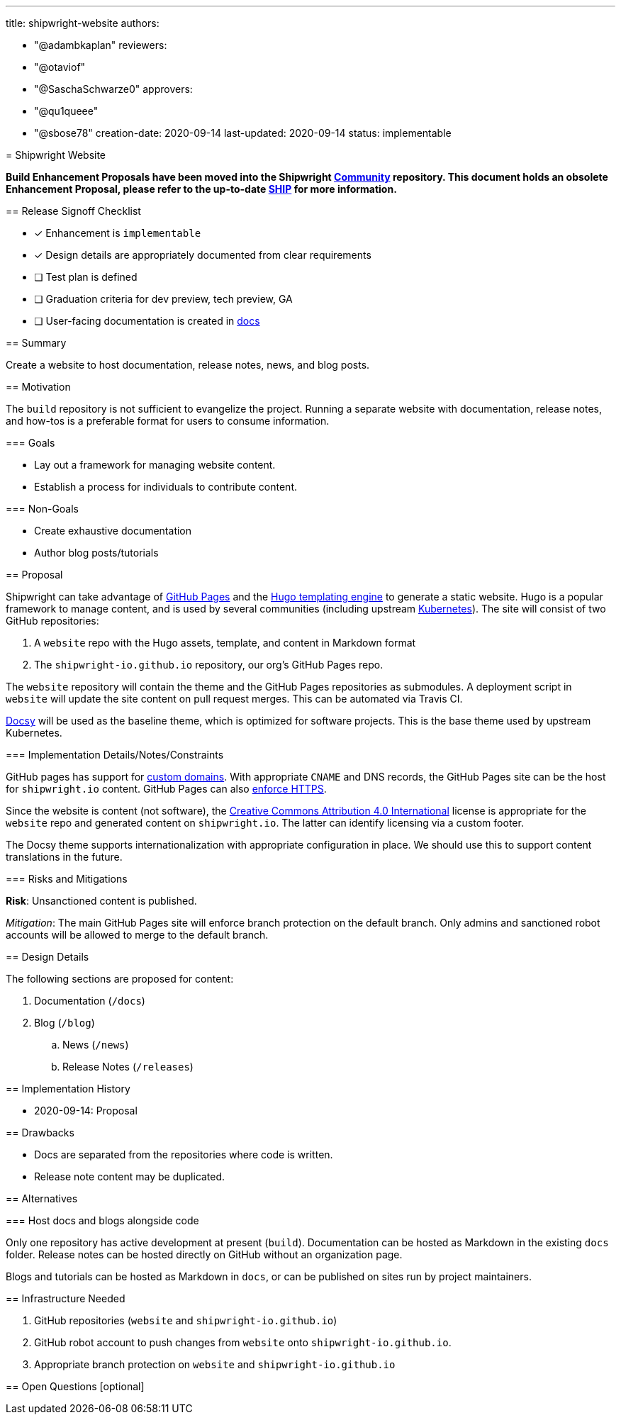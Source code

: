 ////
Copyright The Shipwright Contributors

SPDX-License-Identifier: Apache-2.0
////
:doctype: book

'''

title: shipwright-website
authors:

* "@adambkaplan"
reviewers:
* "@otaviof"
* "@SaschaSchwarze0"
approvers:
* "@qu1queee"
* "@sbose78"
creation-date: 2020-09-14
last-updated: 2020-09-14
status: implementable
--

= Shipwright Website

*Build Enhancement Proposals have been moved into the Shipwright https://github.com/shipwright-io/community[Community] repository. This document holds an obsolete Enhancement Proposal, please refer to the up-to-date https://github.com/shipwright-io/community/blob/main/ships/0007-shipwright-website.md[SHIP] for more information.*

== Release Signoff Checklist

* [x] Enhancement is `implementable`
* [x] Design details are appropriately documented from clear requirements
* [ ] Test plan is defined
* [ ] Graduation criteria for dev preview, tech preview, GA
* [ ] User-facing documentation is created in link:/docs/[docs]

== Summary

Create a website to host documentation, release notes, news, and blog posts.

== Motivation

The `build` repository is not sufficient to evangelize the project. Running a separate website with
documentation, release notes, and how-tos is a preferable format for users to consume information.

=== Goals

* Lay out a framework for managing website content.
* Establish a process for individuals to contribute content.

=== Non-Goals

* Create exhaustive documentation
* Author blog posts/tutorials

== Proposal

Shipwright can take advantage of https://docs.github.com/en/github/working-with-github-pages/getting-started-with-github-pages[GitHub Pages]
and the https://gohugo.io/[Hugo templating engine] to generate a static website. Hugo is a
popular framework to manage content, and is used by several communities (including upstream
https://github.com/kubernetes/website[Kubernetes]). The site will consist of two GitHub
repositories:

. A `website` repo with the Hugo assets, template, and content in Markdown format
. The `shipwright-io.github.io` repository, our org's GitHub Pages repo.

The `website` repository will contain the theme and the GitHub Pages repositories as submodules.
A deployment script in `website` will update the site content on pull request merges.
This can be automated via Travis CI.

https://www.docsy.dev/[Docsy] will be used as the baseline theme, which is optimized for software
projects. This is the base theme used by upstream Kubernetes.

=== Implementation Details/Notes/Constraints

GitHub pages has support for https://docs.github.com/en/github/working-with-github-pages/configuring-a-custom-domain-for-your-github-pages-site[custom domains].
With appropriate `CNAME` and DNS records, the GitHub Pages site can be the host for `shipwright.io`
content. GitHub Pages can also https://docs.github.com/en/github/working-with-github-pages/securing-your-github-pages-site-with-https[enforce HTTPS].

Since the website is content (not software), the
https://creativecommons.org/licenses/by/4.0/legalcode[Creative Commons Attribution 4.0 International]
license is appropriate for the `website` repo and generated content on `shipwright.io`. The latter
can identify licensing via a custom footer.

The Docsy theme supports internationalization with appropriate configuration in place. We should
use this to support content translations in the future.

=== Risks and Mitigations

*Risk*: Unsanctioned content is published.

_Mitigation_: The main GitHub Pages site will enforce branch protection on the default branch. Only
admins and sanctioned robot accounts will be allowed to merge to the default branch.

== Design Details

The following sections are proposed for content:

. Documentation (`/docs`)
. Blog (`/blog`)
 .. News (`/news`)
 .. Release Notes (`/releases`)

== Implementation History

* 2020-09-14: Proposal

== Drawbacks

* Docs are separated from the repositories where code is written.
* Release note content may be duplicated.

== Alternatives

=== Host docs and blogs alongside code

Only one repository has active development at present (`build`). Documentation can be hosted as
Markdown in the existing `docs` folder. Release notes can be hosted directly on GitHub without an
organization page.

Blogs and tutorials can be hosted as Markdown in `docs`, or can be published on sites run by
project maintainers.

== Infrastructure Needed

. GitHub repositories (`website` and `shipwright-io.github.io`)
. GitHub robot account to push changes from `website` onto `shipwright-io.github.io`.
. Appropriate branch protection on `website` and `shipwright-io.github.io`

== Open Questions [optional]
